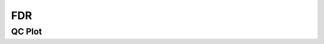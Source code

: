 ====
FDR
====

QC Plot
=======

.. report:: Tracker.TrackerImages
   :render: gallery-plot
   :tracker: deseq.dir/*_fdr.*.png
   :width: 200
   :layout: column-5

   FDR QC plot




